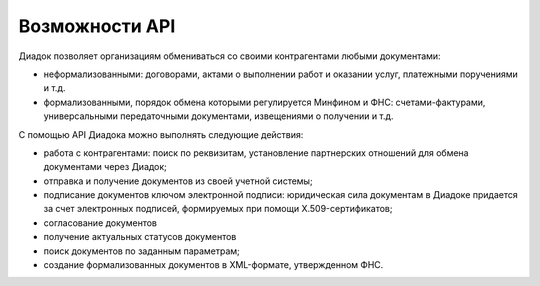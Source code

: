 Возможности API
===============

Диадок позволяет организациям обмениваться со своими контрагентами любыми документами:

- неформализованными: договорами, актами о выполнении работ и оказании услуг, платежными поручениями и т.д.
- формализованными, порядок обмена которыми регулируется Минфином и ФНС: счетами-фактурами, универсальными передаточными документами, извещениями о получении и т.д.

С помощью API Диадока можно выполнять следующие действия:

- работа с контрагентами: поиск по реквизитам, установление партнерских отношений для обмена документами через Диадок;
- отправка и получение документов из своей учетной системы;
- подписание документов ключом электронной подписи: юридическая сила документам в Диадоке придается за счет электронных подписей, формируемых при помощи X.509-сертификатов;
- согласование документов
- получение актуальных статусов документов
- поиск документов по заданным параметрам;
- создание формализованных документов в XML-формате, утвержденном ФНС.